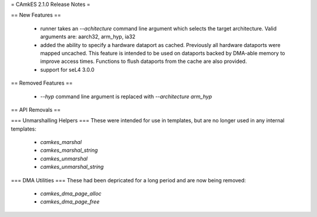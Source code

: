 = CAmkES 2.1.0 Release Notes =

== New Features ==

 * runner takes an `--achitecture` command line argument which selects the target architecture. Valid arguments are: aarch32, arm_hyp, ia32
 * added the ability to specify a hardware dataport as cached. Previously all hardware dataports were mapped uncached. This feature is intended to be used on dataports backed by DMA-able memory to improve access times. Functions to flush dataports from the cache are also provided.
 * support for seL4 3.0.0


== Removed Features ==

 * `--hyp` command line argument is replaced with `--architecture arm_hyp`


== API Removals ==

=== Unmarshalling Helpers ===
These were intended for use in templates, but are no longer used in any internal templates:
 * `camkes_marshal`
 * `camkes_marshal_string`
 * `camkes_unmarshal`
 * `camkes_unmarshal_string`

=== DMA Utilities ===
These had been depricated for a long period and are now being removed:
 * `camkes_dma_page_alloc`
 * `camkes_dma_page_free`
